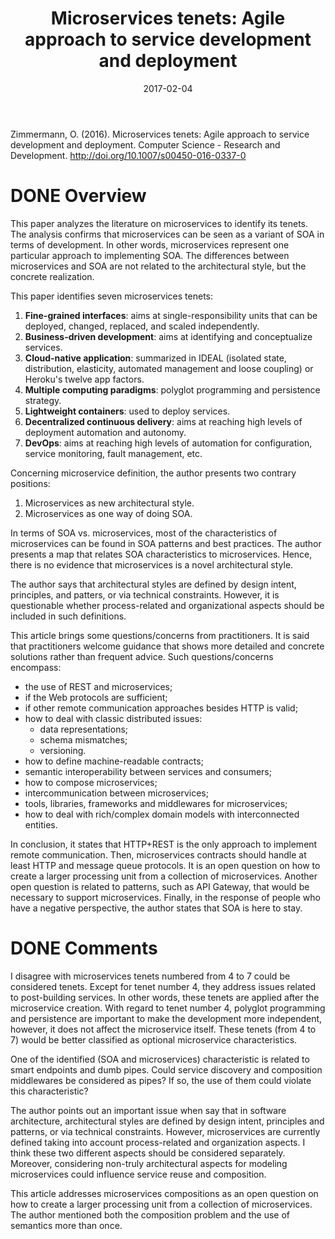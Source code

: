 #+INFOJS_OPT: path:../../HtmlTemplate/ccReport.js
#+HTML_HEAD: <link rel="stylesheet" type="text/css" href="../../HtmlTemplate/ccReport.css" />

#+TODO: TODO(t) STARTED(s) WAITING(w) | DONE(d) CANCELED(c)
#+DATE: 2017-02-04
#+HTML_HEAD: <meta name="docClass" content= "Review">
#+TITLE: Microservices tenets: Agile approach to service development and deployment

Zimmermann, O. (2016). Microservices tenets: Agile approach to service development and deployment. Computer Science - Research and Development. http://doi.org/10.1007/s00450-016-0337-0

* DONE Overview
  CLOSED: [2017-02-03 Sex 15:04]

This paper analyzes the literature on microservices to identify its tenets. The analysis confirms that microservices can be seen as a variant of SOA in terms of development. In other words, microservices represent one particular approach to implementing SOA. The differences between microservices and SOA are not related to the architectural style, but the concrete realization.

This paper identifies seven microservices tenets:
  1) *Fine-grained interfaces*: aims at single-responsibility units that can be deployed, changed, replaced, and scaled independently.
  2) *Business-driven development*: aims at identifying and conceptualize services.
  3) *Cloud-native application*: summarized in IDEAL (isolated state, distribution, elasticity, automated management and loose coupling) or Heroku's twelve app factors.
  4) *Multiple computing paradigms*: polyglot programming and persistence strategy.
  5) *Lightweight containers*: used to deploy services.
  6) *Decentralized continuous delivery*: aims at reaching high levels of deployment automation and autonomy.
  7) *DevOps*: aims at reaching high levels of automation for configuration, service monitoring, fault management, etc.


Concerning microservice definition, the author presents two contrary positions:
  1) Microservices as new architectural style.
  2) Microservices as one way of doing SOA.

In terms of SOA vs. microservices, most of the characteristics of microservices can be found in SOA patterns and best practices. The author presents a map that relates SOA characteristics to microservices. Hence, there is no evidence that microservices is a novel architectural style.

The author says that architectural styles are defined by design intent, principles, and patters, or via technical constraints. However, it is questionable whether process-related and organizational aspects should be included in such definitions.

This article brings some questions/concerns from practitioners. It is said that practitioners welcome guidance that shows more detailed and concrete solutions rather than frequent advice. Such questions/concerns encompass:
- the use of REST and microservices;
- if the Web protocols are sufficient;
- if other remote communication approaches besides HTTP is valid;
- how to deal with classic distributed issues:
  - data representations;
  - schema mismatches;
  - versioning.
- how to define machine-readable contracts;
- semantic interoperability between services and consumers;
- how to compose microservices;
- intercommunication between microservices;
- tools, libraries, frameworks and middlewares for microservices;
- how to deal with rich/complex domain models with interconnected entities.

In conclusion, it states that HTTP+REST is the only approach to implement remote communication. Then, microservices contracts should handle at least HTTP and message queue protocols. It is an open question on how to create a larger processing unit from a collection of microservices. Another open question is related to patterns, such as API Gateway, that would be necessary to support microservices. Finally, in the response of people who have a negative perspective, the author states that SOA is here to stay.
  
  

* DONE Comments
  CLOSED: [2017-02-03 Sex 15:04]

I disagree with microservices tenets numbered from 4 to 7 could be considered tenets. Except for tenet number 4, they address issues related to post-building services. In other words, these tenets are applied after the microservice creation. With regard to tenet number 4, polyglot programming and persistence are important to make the development more independent, however, it does not affect the microservice itself. These tenets (from 4 to 7) would be better classified as optional microservice characteristics.

One of the identified (SOA and microservices) characteristic is related to smart endpoints and dumb pipes. Could service discovery and composition middlewares be considered as pipes? If so, the use of them could violate this characteristic?

The author points out an important issue when say that in software architecture, architectural styles are defined by design intent, principles and patterns, or via technical constraints. However, microservices are currently defined taking into account process-related and organization aspects. I think these two different aspects should be considered separately. Moreover, considering non-truly architectural aspects for modeling microservices could influence service reuse and composition.

This article addresses microservices compositions as an open question on how to create a larger processing unit from a collection of microservices. The author mentioned both the composition problem and the use of semantics more than once.
